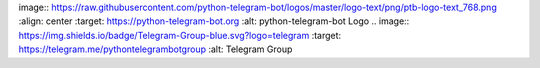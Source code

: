image:: https://raw.githubusercontent.com/python-telegram-bot/logos/master/logo-text/png/ptb-logo-text_768.png
:align: center
:target: https://python-telegram-bot.org
:alt: python-telegram-bot Logo
.. image:: https://img.shields.io/badge/Telegram-Group-blue.svg?logo=telegram :target: https://telegram.me/pythontelegrambotgroup :alt: Telegram Group

